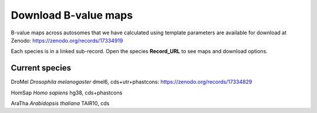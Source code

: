 Download B-value maps
======================

B-value maps across autosomes that we have calculated using template parameters are available for download at Zenodo: https://zenodo.org/records/17334919

Each species is in a linked sub-record. Open the species **Record_URL** to see maps and download options.

Current species
----------------

DroMel *Drosophila melanogaster* dmel6, cds+utr+phastcons: https://zenodo.org/records/17334829

HomSap *Homo sapiens* hg38, cds+phastcons

AraTha *Arabidopsis thaliana* TAIR10, cds